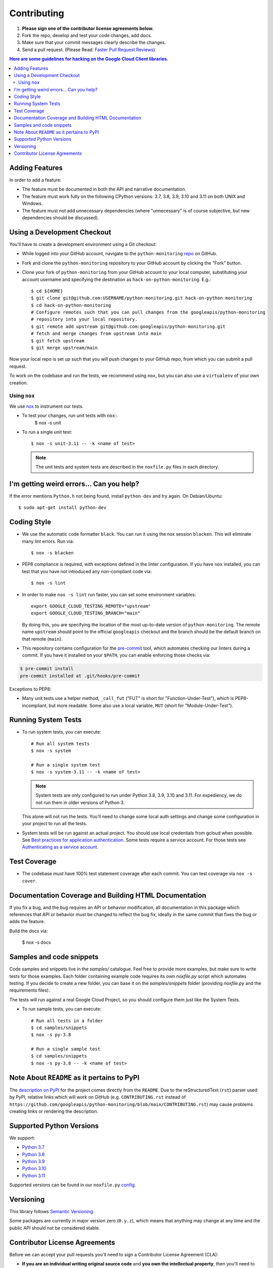 .. Generated by synthtool. DO NOT EDIT!
############
Contributing
############

#. **Please sign one of the contributor license agreements below.**
#. Fork the repo, develop and test your code changes, add docs.
#. Make sure that your commit messages clearly describe the changes.
#. Send a pull request. (Please Read: `Faster Pull Request Reviews`_)

.. _Faster Pull Request Reviews: https://github.com/kubernetes/community/blob/master/contributors/guide/pull-requests.md#best-practices-for-faster-reviews

.. contents:: Here are some guidelines for hacking on the Google Cloud Client libraries.

***************
Adding Features
***************

In order to add a feature:

- The feature must be documented in both the API and narrative
  documentation.

- The feature must work fully on the following CPython versions:
  3.7, 3.8, 3.9, 3.10 and 3.11 on both UNIX and Windows.

- The feature must not add unnecessary dependencies (where
  "unnecessary" is of course subjective, but new dependencies should
  be discussed).

****************************
Using a Development Checkout
****************************

You'll have to create a development environment using a Git checkout:

- While logged into your GitHub account, navigate to the
  ``python-monitoring`` `repo`_ on GitHub.

- Fork and clone the ``python-monitoring`` repository to your GitHub account by
  clicking the "Fork" button.

- Clone your fork of ``python-monitoring`` from your GitHub account to your local
  computer, substituting your account username and specifying the destination
  as ``hack-on-python-monitoring``.  E.g.::

   $ cd ${HOME}
   $ git clone git@github.com:USERNAME/python-monitoring.git hack-on-python-monitoring
   $ cd hack-on-python-monitoring
   # Configure remotes such that you can pull changes from the googleapis/python-monitoring
   # repository into your local repository.
   $ git remote add upstream git@github.com:googleapis/python-monitoring.git
   # fetch and merge changes from upstream into main
   $ git fetch upstream
   $ git merge upstream/main

Now your local repo is set up such that you will push changes to your GitHub
repo, from which you can submit a pull request.

To work on the codebase and run the tests, we recommend using ``nox``,
but you can also use a ``virtualenv`` of your own creation.

.. _repo: https://github.com/googleapis/python-monitoring

Using ``nox``
=============

We use `nox <https://nox.readthedocs.io/en/latest/>`__ to instrument our tests.

- To test your changes, run unit tests with ``nox``::
    $ nox -s unit

- To run a single unit test::

    $ nox -s unit-3.11 -- -k <name of test>


  .. note::

    The unit tests and system tests are described in the
    ``noxfile.py`` files in each directory.

.. nox: https://pypi.org/project/nox/

*****************************************
I'm getting weird errors... Can you help?
*****************************************

If the error mentions ``Python.h`` not being found,
install ``python-dev`` and try again.
On Debian/Ubuntu::

  $ sudo apt-get install python-dev

************
Coding Style
************
- We use the automatic code formatter ``black``. You can run it using
  the nox session ``blacken``. This will eliminate many lint errors. Run via::

   $ nox -s blacken

- PEP8 compliance is required, with exceptions defined in the linter configuration.
  If you have ``nox`` installed, you can test that you have not introduced
  any non-compliant code via::

   $ nox -s lint

- In order to make ``nox -s lint`` run faster, you can set some environment
  variables::

   export GOOGLE_CLOUD_TESTING_REMOTE="upstream"
   export GOOGLE_CLOUD_TESTING_BRANCH="main"

  By doing this, you are specifying the location of the most up-to-date
  version of ``python-monitoring``. The
  remote name ``upstream`` should point to the official ``googleapis``
  checkout and the branch should be the default branch on that remote (``main``).

- This repository contains configuration for the
  `pre-commit <https://pre-commit.com/>`__ tool, which automates checking
  our linters during a commit.  If you have it installed on your ``$PATH``,
  you can enable enforcing those checks via:

.. code-block:: bash

   $ pre-commit install
   pre-commit installed at .git/hooks/pre-commit

Exceptions to PEP8:

- Many unit tests use a helper method, ``_call_fut`` ("FUT" is short for
  "Function-Under-Test"), which is PEP8-incompliant, but more readable.
  Some also use a local variable, ``MUT`` (short for "Module-Under-Test").

********************
Running System Tests
********************

- To run system tests, you can execute::

   # Run all system tests
   $ nox -s system

   # Run a single system test
   $ nox -s system-3.11 -- -k <name of test>


  .. note::

      System tests are only configured to run under Python 3.8, 3.9, 3.10 and 3.11.
      For expediency, we do not run them in older versions of Python 3.

  This alone will not run the tests. You'll need to change some local
  auth settings and change some configuration in your project to
  run all the tests.

- System tests will be run against an actual project. You should use local credentials from gcloud when possible. See `Best practices for application authentication <https://cloud.google.com/docs/authentication/best-practices-applications#local_development_and_testing_with_the>`__. Some tests require a service account. For those tests see `Authenticating as a service account <https://cloud.google.com/docs/authentication/production>`__.

*************
Test Coverage
*************

- The codebase *must* have 100% test statement coverage after each commit.
  You can test coverage via ``nox -s cover``.

******************************************************
Documentation Coverage and Building HTML Documentation
******************************************************

If you fix a bug, and the bug requires an API or behavior modification, all
documentation in this package which references that API or behavior must be
changed to reflect the bug fix, ideally in the same commit that fixes the bug
or adds the feature.

Build the docs via:

   $ nox -s docs

*************************
Samples and code snippets
*************************

Code samples and snippets live in the `samples/` catalogue. Feel free to
provide more examples, but make sure to write tests for those examples.
Each folder containing example code requires its own `noxfile.py` script
which automates testing. If you decide to create a new folder, you can
base it on the `samples/snippets` folder (providing `noxfile.py` and
the requirements files).

The tests will run against a real Google Cloud Project, so you should
configure them just like the System Tests.

- To run sample tests, you can execute::

   # Run all tests in a folder
   $ cd samples/snippets
   $ nox -s py-3.8

   # Run a single sample test
   $ cd samples/snippets
   $ nox -s py-3.8 -- -k <name of test>

********************************************
Note About ``README`` as it pertains to PyPI
********************************************

The `description on PyPI`_ for the project comes directly from the
``README``. Due to the reStructuredText (``rst``) parser used by
PyPI, relative links which will work on GitHub (e.g. ``CONTRIBUTING.rst``
instead of
``https://github.com/googleapis/python-monitoring/blob/main/CONTRIBUTING.rst``)
may cause problems creating links or rendering the description.

.. _description on PyPI: https://pypi.org/project/google-cloud-monitoring


*************************
Supported Python Versions
*************************

We support:

-  `Python 3.7`_
-  `Python 3.8`_
-  `Python 3.9`_
-  `Python 3.10`_
-  `Python 3.11`_

.. _Python 3.7: https://docs.python.org/3.7/
.. _Python 3.8: https://docs.python.org/3.8/
.. _Python 3.9: https://docs.python.org/3.9/
.. _Python 3.10: https://docs.python.org/3.10/
.. _Python 3.11: https://docs.python.org/3.11/


Supported versions can be found in our ``noxfile.py`` `config`_.

.. _config: https://github.com/googleapis/python-monitoring/blob/main/packages/google-cloud-monitoring/noxfile.py


**********
Versioning
**********

This library follows `Semantic Versioning`_.

.. _Semantic Versioning: http://semver.org/

Some packages are currently in major version zero (``0.y.z``), which means that
anything may change at any time and the public API should not be considered
stable.

******************************
Contributor License Agreements
******************************

Before we can accept your pull requests you'll need to sign a Contributor
License Agreement (CLA):

- **If you are an individual writing original source code** and **you own the
  intellectual property**, then you'll need to sign an
  `individual CLA <https://developers.google.com/open-source/cla/individual>`__.
- **If you work for a company that wants to allow you to contribute your work**,
  then you'll need to sign a
  `corporate CLA <https://developers.google.com/open-source/cla/corporate>`__.

You can sign these electronically (just scroll to the bottom). After that,
we'll be able to accept your pull requests.
